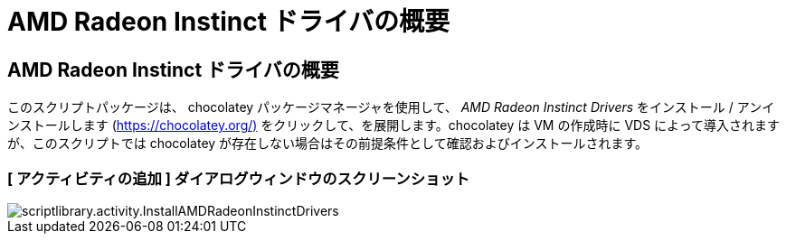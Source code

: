 = AMD Radeon Instinct ドライバの概要
:allow-uri-read: 




== AMD Radeon Instinct ドライバの概要

このスクリプトパッケージは、 chocolatey パッケージマネージャを使用して、 _AMD Radeon Instinct Drivers_ をインストール / アンインストールします (https://chocolatey.org/)[] をクリックして、を展開します。chocolatey は VM の作成時に VDS によって導入されますが、このスクリプトでは chocolatey が存在しない場合はその前提条件として確認およびインストールされます。



=== [ アクティビティの追加 ] ダイアログウィンドウのスクリーンショット

image::scriptlibrary.activity.InstallAMDRadeonInstinctDrivers.png[scriptlibrary.activity.InstallAMDRadeonInstinctDrivers]
